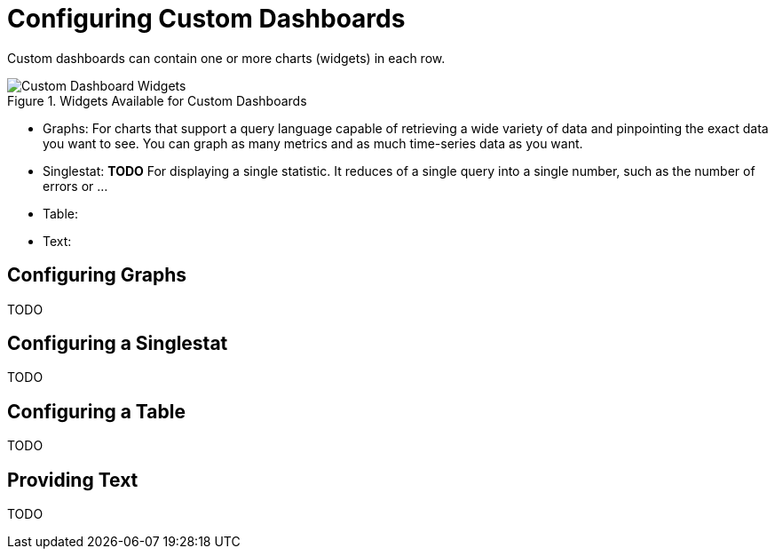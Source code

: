 = Configuring Custom Dashboards

Custom dashboards can contain one or more charts (widgets) in each row.

.Widgets Available for Custom Dashboards

image::dashboard-custom-widgets.png[Custom Dashboard Widgets]

* Graphs: For charts that support a query language capable of retrieving a wide variety of data and pinpointing the exact data you want to see. You can graph as many metrics and as much time-series data as you want.
* Singlestat: *TODO* For displaying a single statistic. It reduces of a single query into a single number, such as the number of errors or ...
* Table:
* Text:

== Configuring Graphs

TODO

== Configuring a Singlestat

TODO

== Configuring a Table

TODO

== Providing Text

TODO
